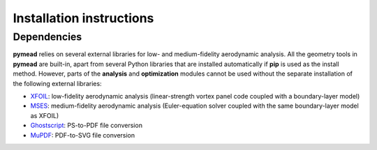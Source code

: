 =========================
Installation instructions
=========================
Dependencies
------------

**pymead** relies on several external libraries for low- and medium-fidelity
aerodynamic analysis. All the geometry tools in **pymead** are built-in, apart
from several Python libraries that are installed automatically if **pip** is used
as the install method. However, parts of the **analysis** and **optimization** modules
cannot be used without the separate installation of the following external libraries:

- `XFOIL <https://web.mit.edu/drela/Public/web/xfoil/>`_: low-fidelity aerodynamic analysis (linear-strength vortex
  panel code coupled with a boundary-layer model)
- `MSES <https://tlo.mit.edu/technologies/mses-software-high-lift-multielement-airfoil-configurations>`_:
  medium-fidelity aerodynamic analysis (Euler-equation solver coupled with the same boundary-layer model as XFOIL)
- `Ghostscript <https://www.ghostscript.com/>`_: PS-to-PDF file conversion
- `MuPDF <https://mupdf.com/>`_: PDF-to-SVG file conversion
